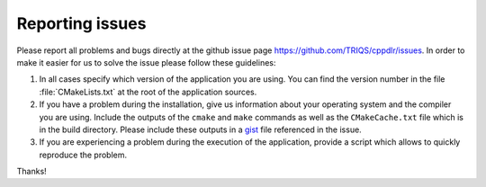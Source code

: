 .. _issues:

Reporting issues
****************

Please report all problems and bugs directly at the github issue page
`<https://github.com/TRIQS/cppdlr/issues>`_.  In order to make it easier for us
to solve the issue please follow these guidelines:

#. In all cases specify which version of the application you are using. You can
   find the version number in the file :file:`CMakeLists.txt` at the root of the
   application sources.

#. If you have a problem during the installation, give us information about
   your operating system and the compiler you are using. Include the outputs of
   the ``cmake`` and ``make`` commands as well as the ``CMakeCache.txt`` file
   which is in the build directory. Please include these outputs in a
   `gist <http://gist.github.com/>`_ file referenced in the issue.

#. If you are experiencing a problem during the execution of the application, provide
   a script which allows to quickly reproduce the problem.

Thanks!
